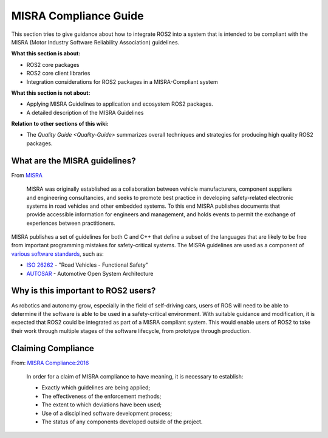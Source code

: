 .. redirectfrom::

    MISRA-Compliance-Guide

MISRA Compliance Guide
======================

This section tries to give guidance about how to integrate ROS2 into a system that is intended to be compliant with the MISRA (Motor Industry Software Reliability Association) guidelines.

**What this section is about:**


* ROS2 core packages
* ROS2 core client libraries
* Integration considerations for ROS2 packages in a MISRA-Compliant system

**What this section is not about:**


* Applying MISRA Guidelines to application and ecosystem ROS2 packages.
* A detailed description of the MISRA Guidelines

**Relation to other sections of this wiki:**


* The `Quality Guide <Quality-Guide>` summarizes overall techniques and strategies for producing high quality ROS2 packages.

What are the MISRA guidelines?
------------------------------

From `MISRA <https://www.misra.org.uk/Activities/MISRAC/tabid/160/Default.aspx>`__

..

   MISRA was originally established as a collaboration between vehicle manufacturers, component suppliers and engineering consultancies, and seeks to promote best practice in developing safety-related electronic systems in road vehicles and other embedded systems. To this end MISRA publishes documents that provide accessible information for engineers and management, and holds events to permit the exchange of experiences between practitioners.


MISRA publishes a set of guidelines for both C and C++ that define a subset of the languages that are likely to be free from important programming mistakes for safety-critical systems. The MISRA guidelines are used as a component of `various software standards <https://en.wikipedia.org/wiki/MISRA_C#Adoption>`__, such as:


* `ISO 26262 <https://en.wikipedia.org/wiki/ISO_26262>`__ - "Road Vehicles - Functional Safety"
* `AUTOSAR <https://en.wikipedia.org/wiki/AUTOSAR>`__ - Automotive Open System Architecture

Why is this important to ROS2 users?
------------------------------------

As robotics and autonomy grow, especially in the field of self-driving cars, users of ROS will need to be able to determine if the software is able to be used in a safety-critical environment. With suitable guidance and modification, it is expected that ROS2 could be integrated as part of a MISRA compliant system. This would enable users of ROS2 to take their work through multiple stages of the software lifecycle, from prototype through production.

Claiming Compliance
-------------------

From: `MISRA Compliance:2016 <https://www.misra.org.uk/Publications/tabid/57/Default.aspx#label-comp>`__

..

   In order for a claim of MISRA compliance to have meaning, it is necessary to establish:


   * Exactly which guidelines are being applied;
   * The effectiveness of the enforcement methods;
   * The extent to which deviations have been used;
   * Use of a disciplined software development process;
   * The status of any components developed outside of the project.

